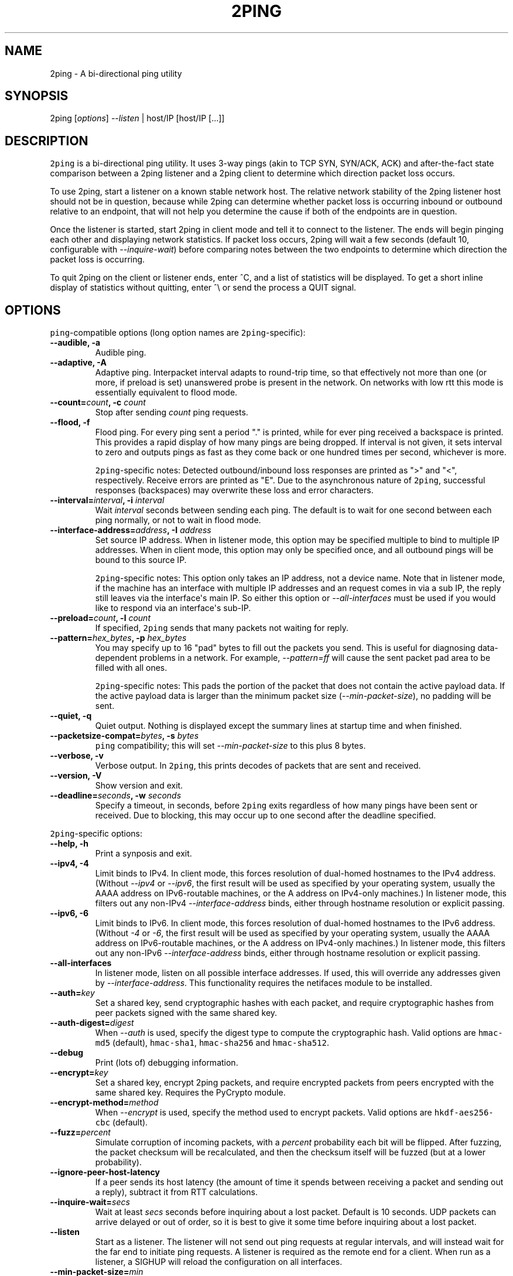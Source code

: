 .\" Automatically generated by Pandoc 1.19.2.4
.\"
.TH "2PING" "1" "" "" "2ping"
.hy
.SH NAME
.PP
2ping \- A bi\-directional ping utility
.SH SYNOPSIS
.PP
2ping [\f[I]options\f[]] \f[I]\-\-listen\f[] | host/IP [host/IP [...]]
.SH DESCRIPTION
.PP
\f[C]2ping\f[] is a bi\-directional ping utility.
It uses 3\-way pings (akin to TCP SYN, SYN/ACK, ACK) and
after\-the\-fact state comparison between a 2ping listener and a 2ping
client to determine which direction packet loss occurs.
.PP
To use 2ping, start a listener on a known stable network host.
The relative network stability of the 2ping listener host should not be
in question, because while 2ping can determine whether packet loss is
occurring inbound or outbound relative to an endpoint, that will not
help you determine the cause if both of the endpoints are in question.
.PP
Once the listener is started, start 2ping in client mode and tell it to
connect to the listener.
The ends will begin pinging each other and displaying network
statistics.
If packet loss occurs, 2ping will wait a few seconds (default 10,
configurable with \f[I]\-\-inquire\-wait\f[]) before comparing notes
between the two endpoints to determine which direction the packet loss
is occurring.
.PP
To quit 2ping on the client or listener ends, enter ^C, and a list of
statistics will be displayed.
To get a short inline display of statistics without quitting, enter ^\\
or send the process a QUIT signal.
.SH OPTIONS
.PP
\f[C]ping\f[]\-compatible options (long option names are
\f[C]2ping\f[]\-specific):
.TP
.B \-\-audible, \-a
Audible ping.
.RS
.RE
.TP
.B \-\-adaptive, \-A
Adaptive ping.
Interpacket interval adapts to round\-trip time, so that effectively not
more than one (or more, if preload is set) unanswered probe is present
in the network.
On networks with low rtt this mode is essentially equivalent to flood
mode.
.RS
.RE
.TP
.B \-\-count=\f[I]count\f[], \-c \f[I]count\f[]
Stop after sending \f[I]count\f[] ping requests.
.RS
.RE
.TP
.B \-\-flood, \-f
Flood ping.
For every ping sent a period "." is printed, while for ever ping
received a backspace is printed.
This provides a rapid display of how many pings are being dropped.
If interval is not given, it sets interval to zero and outputs pings as
fast as they come back or one hundred times per second, whichever is
more.
.RS
.PP
\f[C]2ping\f[]\-specific notes: Detected outbound/inbound loss responses
are printed as ">" and "<", respectively.
Receive errors are printed as "E".
Due to the asynchronous nature of \f[C]2ping\f[], successful responses
(backspaces) may overwrite these loss and error characters.
.RE
.TP
.B \-\-interval=\f[I]interval\f[], \-i \f[I]interval\f[]
Wait \f[I]interval\f[] seconds between sending each ping.
The default is to wait for one second between each ping normally, or not
to wait in flood mode.
.RS
.RE
.TP
.B \-\-interface\-address=\f[I]address\f[], \-I \f[I]address\f[]
Set source IP address.
When in listener mode, this option may be specified multiple to bind to
multiple IP addresses.
When in client mode, this option may only be specified once, and all
outbound pings will be bound to this source IP.
.RS
.PP
\f[C]2ping\f[]\-specific notes: This option only takes an IP address,
not a device name.
Note that in listener mode, if the machine has an interface with
multiple IP addresses and an request comes in via a sub IP, the reply
still leaves via the interface\[aq]s main IP.
So either this option or \f[I]\-\-all\-interfaces\f[] must be used if
you would like to respond via an interface\[aq]s sub\-IP.
.RE
.TP
.B \-\-preload=\f[I]count\f[], \-l \f[I]count\f[]
If specified, \f[C]2ping\f[] sends that many packets not waiting for
reply.
.RS
.RE
.TP
.B \-\-pattern=\f[I]hex_bytes\f[], \-p \f[I]hex_bytes\f[]
You may specify up to 16 "pad" bytes to fill out the packets you send.
This is useful for diagnosing data\-dependent problems in a network.
For example, \f[I]\-\-pattern=ff\f[] will cause the sent packet pad area
to be filled with all ones.
.RS
.PP
\f[C]2ping\f[]\-specific notes: This pads the portion of the packet that
does not contain the active payload data.
If the active payload data is larger than the minimum packet size
(\f[I]\-\-min\-packet\-size\f[]), no padding will be sent.
.RE
.TP
.B \-\-quiet, \-q
Quiet output.
Nothing is displayed except the summary lines at startup time and when
finished.
.RS
.RE
.TP
.B \-\-packetsize\-compat=\f[I]bytes\f[], \-s \f[I]bytes\f[]
\f[C]ping\f[] compatibility; this will set
\f[I]\-\-min\-packet\-size\f[] to this plus 8 bytes.
.RS
.RE
.TP
.B \-\-verbose, \-v
Verbose output.
In \f[C]2ping\f[], this prints decodes of packets that are sent and
received.
.RS
.RE
.TP
.B \-\-version, \-V
Show version and exit.
.RS
.RE
.TP
.B \-\-deadline=\f[I]seconds\f[], \-w \f[I]seconds\f[]
Specify a timeout, in seconds, before \f[C]2ping\f[] exits regardless of
how many pings have been sent or received.
Due to blocking, this may occur up to one second after the deadline
specified.
.RS
.RE
.PP
\f[C]2ping\f[]\-specific options:
.TP
.B \-\-help, \-h
Print a synposis and exit.
.RS
.RE
.TP
.B \-\-ipv4, \-4
Limit binds to IPv4.
In client mode, this forces resolution of dual\-homed hostnames to the
IPv4 address.
(Without \f[I]\-\-ipv4\f[] or \f[I]\-\-ipv6\f[], the first result will
be used as specified by your operating system, usually the AAAA address
on IPv6\-routable machines, or the A address on IPv4\-only machines.) In
listener mode, this filters out any non\-IPv4
\f[I]\-\-interface\-address\f[] binds, either through hostname
resolution or explicit passing.
.RS
.RE
.TP
.B \-\-ipv6, \-6
Limit binds to IPv6.
In client mode, this forces resolution of dual\-homed hostnames to the
IPv6 address.
(Without \f[I]\-4\f[] or \f[I]\-6\f[], the first result will be used as
specified by your operating system, usually the AAAA address on
IPv6\-routable machines, or the A address on IPv4\-only machines.) In
listener mode, this filters out any non\-IPv6
\f[I]\-\-interface\-address\f[] binds, either through hostname
resolution or explicit passing.
.RS
.RE
.TP
.B \-\-all\-interfaces
In listener mode, listen on all possible interface addresses.
If used, this will override any addresses given by
\f[I]\-\-interface\-address\f[].
This functionality requires the netifaces module to be installed.
.RS
.RE
.TP
.B \-\-auth=\f[I]key\f[]
Set a shared key, send cryptographic hashes with each packet, and
require cryptographic hashes from peer packets signed with the same
shared key.
.RS
.RE
.TP
.B \-\-auth\-digest=\f[I]digest\f[]
When \f[I]\-\-auth\f[] is used, specify the digest type to compute the
cryptographic hash.
Valid options are \f[C]hmac\-md5\f[] (default), \f[C]hmac\-sha1\f[],
\f[C]hmac\-sha256\f[] and \f[C]hmac\-sha512\f[].
.RS
.RE
.TP
.B \-\-debug
Print (lots of) debugging information.
.RS
.RE
.TP
.B \-\-encrypt=\f[I]key\f[]
Set a shared key, encrypt 2ping packets, and require encrypted packets
from peers encrypted with the same shared key.
Requires the PyCrypto module.
.RS
.RE
.TP
.B \-\-encrypt\-method=\f[I]method\f[]
When \f[I]\-\-encrypt\f[] is used, specify the method used to encrypt
packets.
Valid options are \f[C]hkdf\-aes256\-cbc\f[] (default).
.RS
.RE
.TP
.B \-\-fuzz=\f[I]percent\f[]
Simulate corruption of incoming packets, with a \f[I]percent\f[]
probability each bit will be flipped.
After fuzzing, the packet checksum will be recalculated, and then the
checksum itself will be fuzzed (but at a lower probability).
.RS
.RE
.TP
.B \-\-ignore\-peer\-host\-latency
If a peer sends its host latency (the amount of time it spends between
receiving a packet and sending out a reply), subtract it from RTT
calculations.
.RS
.RE
.TP
.B \-\-inquire\-wait=\f[I]secs\f[]
Wait at least \f[I]secs\f[] seconds before inquiring about a lost
packet.
Default is 10 seconds.
UDP packets can arrive delayed or out of order, so it is best to give it
some time before inquiring about a lost packet.
.RS
.RE
.TP
.B \-\-listen
Start as a listener.
The listener will not send out ping requests at regular intervals, and
will instead wait for the far end to initiate ping requests.
A listener is required as the remote end for a client.
When run as a listener, a SIGHUP will reload the configuration on all
interfaces.
.RS
.RE
.TP
.B \-\-min\-packet\-size=\f[I]min\f[]
Set the minimum total payload size to \f[I]min\f[] bytes, default 128.
If the payload is smaller than \f[I]min\f[] bytes, padding will be added
to the end of the packet.
.RS
.RE
.TP
.B \-\-max\-packet\-size=\f[I]max\f[]
Set the maximum total payload size to \f[I]max\f[] bytes, default 512,
absolute minimum 64.
If the payload is larger than \f[I]max\f[] bytes, information will be
rearranged and sent in future packets when possible.
.RS
.RE
.TP
.B \-\-nagios=\f[I]wrta\f[],\f[I]wloss%\f[],\f[I]crta\f[],\f[I]closs%\f[]
Produce output suitable for use in a Nagios check.
If \f[I]\-\-count\f[] is not specified, defaults to 5 pings.
A warning condition (exit code 1) will be returned if average RTT
exceeds \f[I]wrta\f[] or ping loss exceeds \f[I]wloss%\f[].
A critical condition (exit code 2) will be returned if average RTT
exceeds \f[I]crta\f[] or ping loss exceeds \f[I]closs%\f[].
.RS
.RE
.TP
.B \-\-no\-3way
Do not perform 3\-way pings.
Used most often when combined with \f[I]\-\-listen\f[], as the listener
is usually the one to determine whether a ping reply should become a
3\-way ping.
.RS
.PP
Strictly speaking, a 3\-way ping is not necessary for determining
directional packet loss between the client and the listener.
However, the extra leg of the 3\-way ping allows for extra chances to
determine packet loss more efficiently.
Also, with 3\-way ping disabled, the listener will receive no client
performance indicators, nor will the listener be able to determine
directional packet loss that it detects.
.RE
.TP
.B \-\-no\-match\-packet\-size
When sending replies, 2ping will try to match the packet size of the
received packet by adding padding if necessary, but will not exceed
\f[I]\-\-max\-packet\-size\f[].
\f[I]\-\-no\-match\-packet\-size\f[] disables this behavior, always
setting the minimum to \f[I]\-\-min\-packet\-size\f[].
.RS
.RE
.TP
.B \-\-no\-send\-version
Do not send the current running version of 2ping with each packet.
.RS
.RE
.TP
.B \-\-notice=\f[I]text\f[]
Send arbitrary notice \f[I]text\f[] with each packet.
If the remote peer supports it, this may be displayed to the user.
.RS
.RE
.TP
.B \-\-packet\-loss=\f[I]out:in\f[]
Simulate random packet loss outbound and inbound.
For example, \f[I]25:10\f[] means a 25% chance of not sending a packet,
and a 10% chance of ignoring a received packet.
A single number without colon separation means use the same percentage
for both outbound and inbound.
.RS
.RE
.TP
.B \-\-port=\f[I]port\f[]
Use UDP port \f[I]port\f[], either a numeric port number or a service
name string.
With \f[I]\-\-listen\f[], this is the port to bind as, otherwise this is
the port to send to.
Default is UDP port 15998.
.RS
.RE
.TP
.B \-\-send\-monotonic\-clock
Send a monotonic clock value with each packet.
Peer time (if sent by the peer) can be viewed with \f[I]\-\-verbose\f[].
Only supported if the system is capable of generating a monotonic clock.
.RS
.RE
.TP
.B \-\-send\-random=\f[I]bytes\f[]
Send random data to the peer, up to \f[I]bytes\f[].
The number of bytes will be limited by other factors, up to
\f[I]\-\-max\-packet\-size\f[].
If this data is to be used for trusted purposes, it should be combined
with \f[I]\-\-auth\f[] for HMAC authentication.
.RS
.RE
.TP
.B \-\-send\-time
Send the host time (wall clock) with each packet.
Peer time (if sent by the peer) can be viewed with \f[I]\-\-verbose\f[].
.RS
.RE
.TP
.B \-\-srv
In client mode, causes hostnames to be looked up via DNS SRV records.
If the SRV query returns multiple record targets, they will all be
pinged in parallel; priority and weight are not considered.
The record\[aq]s port will be used instead of \f[I]\-\-port\f[].
This functionality requires the dnspython module to be installed.
.RS
.RE
.TP
.B \-\-srv\-service=\f[I]service\f[]
When combined with \f[I]\-\-srv\f[], service name to be used for SRV
lookups.
Default service is "2ping".
.RS
.RE
.TP
.B \-\-stats=\f[I]interval\f[]
Print a line of brief current statistics every \f[I]interval\f[]
seconds.
The same line can be printed on demand by entering ^\\ or sending the
QUIT signal to the 2ping process.
.RS
.RE
.SH BUGS
.PP
None known, many assumed.
.SH AUTHOR
.PP
\f[C]2ping\f[] was written by Ryan Finnie <ryan\@finnie.org>.
.SH AUTHORS
Ryan Finnie.
